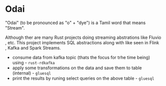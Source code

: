 * Odai

"Odai" (to be pronounced as "o" + "dye") is a Tamil word that means "Stream".

Although ther are many Rust projects doing streaming abstrations like Fluvio , etc.
This project implements SQL abstractions along with like seen in Flink , Kafka and Spark Streams.

+ consume data from kafka topic (thats the focus for trhe time being) using - ~rust-rdkafka~ 
+ apply some transformations on the data and save them to table (internal) - ~gluesql~
+ print the results by runing select queries on the above table - ~gluesql~
  
